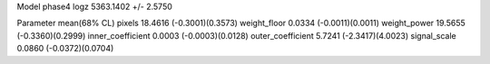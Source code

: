 Model phase4
logz            5363.1402 +/- 2.5750

Parameter            mean(68% CL)
pixels               18.4616 (-0.3001)(0.3573)
weight_floor         0.0334 (-0.0011)(0.0011)
weight_power         19.5655 (-0.3360)(0.2999)
inner_coefficient    0.0003 (-0.0003)(0.0128)
outer_coefficient    5.7241 (-2.3417)(4.0023)
signal_scale         0.0860 (-0.0372)(0.0704)
